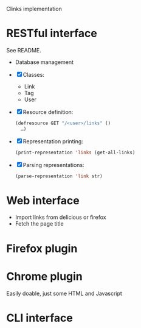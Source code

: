 Clinks implementation
* RESTful interface
See README.
  - Database management
  - [X] Classes:
    - Link
    - Tag
    - User
  - [X] Resource definition:
    #+BEGIN_SRC lisp
    (defresource GET "/<user>/links" ()
      …)
    #+END_SRC
  - [X] Representation printing:
    #+BEGIN_SRC lisp
    (print-representation 'links (get-all-links)
    #+END_SRC
  - [X] Parsing representations:
    #+BEGIN_SRC lisp
    (parse-representation 'link str)
    #+END_SRC
* Web interface
  - Import links from delicious or firefox
  - Fetch the page title
* Firefox plugin
* Chrome plugin
Easily doable, just some HTML and Javascript
* CLI interface
